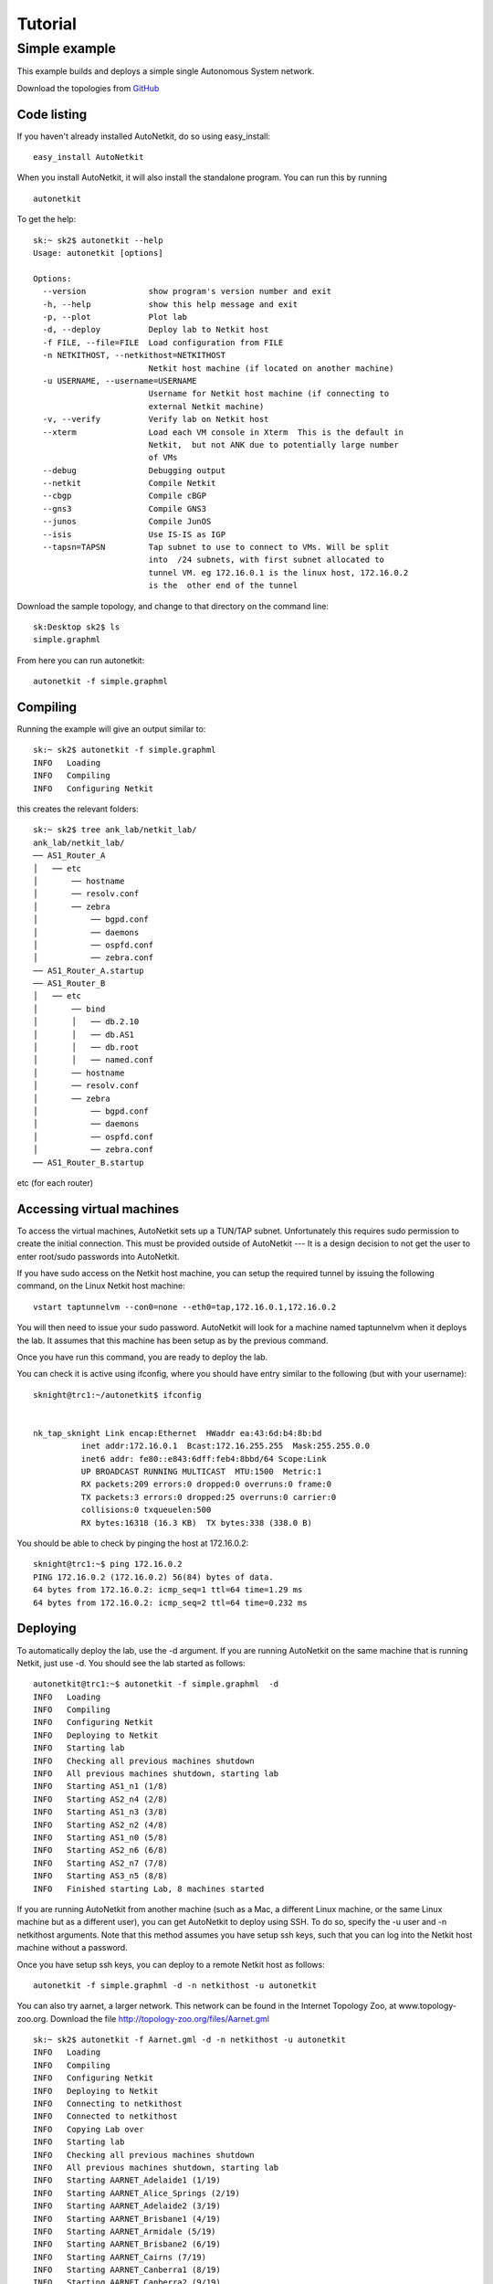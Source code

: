 .. _tutorial:
******************
Tutorial
******************

Simple example
+++++++++++++++++++  
   
This example builds and deploys a simple single Autonomous System network.

Download the topologies from `GitHub <https://github.com/sk2/autonetkit/tree/master/AutoNetkit/lib/examples/topologies>`_


Code listing
------------------------

If you haven't already installed AutoNetkit, do so using easy_install: ::
    
    easy_install AutoNetkit

When you install AutoNetkit, it will also install the standalone program. You can run this by running ::

	autonetkit 

To get the help:: 

	sk:~ sk2$ autonetkit --help
	Usage: autonetkit [options]

	Options:
	  --version             show program's version number and exit
	  -h, --help            show this help message and exit
	  -p, --plot            Plot lab
	  -d, --deploy          Deploy lab to Netkit host
	  -f FILE, --file=FILE  Load configuration from FILE
	  -n NETKITHOST, --netkithost=NETKITHOST
	                        Netkit host machine (if located on another machine)
	  -u USERNAME, --username=USERNAME
	                        Username for Netkit host machine (if connecting to
	                        external Netkit machine)
	  -v, --verify          Verify lab on Netkit host
	  --xterm               Load each VM console in Xterm  This is the default in
	                        Netkit,  but not ANK due to potentially large number
	                        of VMs
	  --debug               Debugging output
	  --netkit              Compile Netkit
	  --cbgp                Compile cBGP
	  --gns3                Compile GNS3
	  --junos               Compile JunOS
	  --isis                Use IS-IS as IGP
	  --tapsn=TAPSN         Tap subnet to use to connect to VMs. Will be split
	                        into  /24 subnets, with first subnet allocated to
	                        tunnel VM. eg 172.16.0.1 is the linux host, 172.16.0.2
	                        is the  other end of the tunnel    
  


Download the sample topology, and change to that directory on the command line::

	sk:Desktop sk2$ ls
	simple.graphml

From here you can run autonetkit::

	autonetkit -f simple.graphml


Compiling
---------  

Running the example will give an output similar to:: 

	sk:~ sk2$ autonetkit -f simple.graphml 
	INFO   Loading
	INFO   Compiling
	INFO   Configuring Netkit        

this creates the relevant folders::

	sk:~ sk2$ tree ank_lab/netkit_lab/
	ank_lab/netkit_lab/
	── AS1_Router_A
	│   ── etc
	│       ── hostname
	│       ── resolv.conf
	│       ── zebra
	│           ── bgpd.conf
	│           ── daemons
	│           ── ospfd.conf
	│           ── zebra.conf
	── AS1_Router_A.startup
	── AS1_Router_B
	│   ── etc
	│       ── bind
	│       │   ── db.2.10
	│       │   ── db.AS1
	│       │   ── db.root
	│       │   ── named.conf
	│       ── hostname
	│       ── resolv.conf
	│       ── zebra
	│           ── bgpd.conf
	│           ── daemons
	│           ── ospfd.conf
	│           ── zebra.conf
	── AS1_Router_B.startup  

etc (for each router)

Accessing virtual machines 
--------------------------
To access the virtual machines, AutoNetkit sets up a TUN/TAP subnet. Unfortunately this requires sudo permission to create the initial connection.
This must be provided outside of AutoNetkit --- It is a design decision to not get the user to enter root/sudo passwords into AutoNetkit.

If you have sudo access on the Netkit host machine, you can setup the required tunnel by issuing the following command, on the Linux Netkit host machine::

	vstart taptunnelvm --con0=none --eth0=tap,172.16.0.1,172.16.0.2

You will then need to issue your sudo password.
AutoNetkit will look for a machine named taptunnelvm when it deploys the lab. It assumes that this machine has been setup as by the previous command.


Once you have run this command, you are ready to deploy the lab.  

You can check it is active using ifconfig, where you should have entry similar to the following (but with your username)::

	sknight@trc1:~/autonetkit$ ifconfig 


	nk_tap_sknight Link encap:Ethernet  HWaddr ea:43:6d:b4:8b:bd  
	          inet addr:172.16.0.1  Bcast:172.16.255.255  Mask:255.255.0.0
	          inet6 addr: fe80::e843:6dff:feb4:8bbd/64 Scope:Link
	          UP BROADCAST RUNNING MULTICAST  MTU:1500  Metric:1
	          RX packets:209 errors:0 dropped:0 overruns:0 frame:0
	          TX packets:3 errors:0 dropped:25 overruns:0 carrier:0
	          collisions:0 txqueuelen:500 
	          RX bytes:16318 (16.3 KB)  TX bytes:338 (338.0 B)   

You should be able to check by pinging the host at 172.16.0.2::  

	sknight@trc1:~$ ping 172.16.0.2
	PING 172.16.0.2 (172.16.0.2) 56(84) bytes of data.
	64 bytes from 172.16.0.2: icmp_seq=1 ttl=64 time=1.29 ms
	64 bytes from 172.16.0.2: icmp_seq=2 ttl=64 time=0.232 ms       

Deploying
-----------                

To automatically deploy the lab, use the -d argument. If you are running AutoNetkit on the same machine that is running Netkit, just use -d. You should see the lab started as follows::

	autonetkit@trc1:~$ autonetkit -f simple.graphml  -d
	INFO   Loading
	INFO   Compiling
	INFO   Configuring Netkit
	INFO   Deploying to Netkit
	INFO   Starting lab
	INFO   Checking all previous machines shutdown
	INFO   All previous machines shutdown, starting lab
	INFO   Starting AS1_n1 (1/8)
	INFO   Starting AS2_n4 (2/8)
	INFO   Starting AS1_n3 (3/8)
	INFO   Starting AS2_n2 (4/8)
	INFO   Starting AS1_n0 (5/8)
	INFO   Starting AS2_n6 (6/8)
	INFO   Starting AS2_n7 (7/8)
	INFO   Starting AS3_n5 (8/8)
	INFO   Finished starting Lab, 8 machines started  


If you are running AutoNetkit from another machine (such as a Mac, a different Linux machine, or the same Linux machine but as a different user), you can get AutoNetkit to deploy using SSH.
To do so, specify the -u user and -n netkithost arguments.
Note that this method assumes you have setup ssh keys, such that you can log into the Netkit host machine without a password.

Once you have setup ssh keys, you can deploy to a remote Netkit host as follows::     

  autonetkit -f simple.graphml -d -n netkithost -u autonetkit

You can also try aarnet, a larger network. This network can be found in the
Internet Topology Zoo, at www.topology-zoo.org. Download the file http://topology-zoo.org/files/Aarnet.gml ::

	sk:~ sk2$ autonetkit -f Aarnet.gml -d -n netkithost -u autonetkit
	INFO   Loading
	INFO   Compiling
	INFO   Configuring Netkit
	INFO   Deploying to Netkit
	INFO   Connecting to netkithost
	INFO   Connected to netkithost
	INFO   Copying Lab over
	INFO   Starting lab
	INFO   Checking all previous machines shutdown
	INFO   All previous machines shutdown, starting lab
	INFO   Starting AARNET_Adelaide1 (1/19)
	INFO   Starting AARNET_Alice_Springs (2/19)
	INFO   Starting AARNET_Adelaide2 (3/19)
	INFO   Starting AARNET_Brisbane1 (4/19)
	INFO   Starting AARNET_Armidale (5/19)
	INFO   Starting AARNET_Brisbane2 (6/19)
	INFO   Starting AARNET_Cairns (7/19)
	INFO   Starting AARNET_Canberra1 (8/19)
	INFO   Starting AARNET_Canberra2 (9/19)
	INFO   Starting AARNET_Darwin (10/19)
	INFO   Starting AARNET_Hobart (11/19)
	INFO   Starting AARNET_Melbourne1 (12/19)
	INFO   Starting AARNET_Melbourne2 (13/19)
	INFO   Starting AARNET_Perth1 (14/19)
	INFO   Starting AARNET_Perth2 (15/19)
	INFO   Starting AARNET_Rockhampton (16/19)
	INFO   Starting AARNET_Sydney1 (17/19)
	INFO   Starting AARNET_Sydney2 (18/19)
	INFO   Starting AARNET_Townsville (19/19)
	INFO   Finished starting Lab, 19 machines started  
  
Logging into virtual machines
------------------------------
Assuming you have setup the tap host, and deployed the lab, you should now be able to access the lab.
If you are on an external machine, ssh into the Linux Netkit host. If you are already on the Netkit host, you are ready to go.

Each machine is assigned an IP address inside the TAP subnet, to which you can ssh to. These IPs are allocated per AS, so the first AS has the range
172.16.1.x, the second has 172.16.2.x, etc
The first host in the first AS has 172.16.1.1, the second 172.16.1.2, etc

You can check the allocations in the lab.conf file, inside the ank_lab/netkit_lab/ directory::

	AARNET_Adelaide1[8]=tap,172.16.0.1,172.16.0.3
	AARNET_Adelaide2[8]=tap,172.16.0.1,172.16.0.4
	AARNET_Alice_Springs[4]=tap,172.16.0.1,172.16.0.5
	AARNET_Armidale[2]=tap,172.16.0.1,172.16.0.6
	AARNET_Brisbane1[6]=tap,172.16.0.1,172.16.0.7
	AARNET_Brisbane2[4]=tap,172.16.0.1,172.16.0.8
	AARNET_Cairns[2]=tap,172.16.0.1,172.16.0.9
	AARNET_Canberra1[4]=tap,172.16.0.1,172.16.0.10
	AARNET_Canberra2[4]=tap,172.16.0.1,172.16.0.11
	AARNET_Darwin[4]=tap,172.16.0.1,172.16.0.12
	AARNET_Hobart[4]=tap,172.16.0.1,172.16.0.13
	AARNET_Melbourne1[8]=tap,172.16.0.1,172.16.0.14
	AARNET_Melbourne2[8]=tap,172.16.0.1,172.16.0.15
	AARNET_Perth1[4]=tap,172.16.0.1,172.16.0.16
	AARNET_Perth2[4]=tap,172.16.0.1,172.16.0.17
	AARNET_Rockhampton[4]=tap,172.16.0.1,172.16.0.18
	AARNET_Sydney1[6]=tap,172.16.0.1,172.16.0.19
	AARNET_Sydney2[8]=tap,172.16.0.1,172.16.0.20
	AARNET_Townsville[4]=tap,172.16.0.1,172.16.0.21     


The first element is the name of the virtual machine (eg 1_AA), and the last IP on each line is the IP the machine can be reached at. (The 172.16.0.1 IP is the Linux host). 
You can ssh into each machine as the "root" user, with the default password of "1234"::

	autonetkit@trc1:~$ ssh root@172.16.0.3 
	root@172.16.0.3's password: 
	Last login: Mon Oct 24 04:51:19 2011
	Adelaide1_AARNET:~#  


Here you can check DNS is working, and use standard diagnostic tools::

	AS1rA:~# ping AS1rB
	PING lo0.AS1rB.AS1 (10.0.0.16) 56(84) bytes of data.
	64 bytes from lo0.AS1rB.AS1 (10.0.0.16): icmp_seq=1 ttl=64 time=0.205 ms
	64 bytes from lo0.AS1rB.AS1 (10.0.0.16): icmp_seq=2 ttl=64 time=0.122 ms   
	
	AS1rA:~# traceroute AS1rC
	traceroute to lo0.AS1rC.AS1 (10.0.0.17), 64 hops max, 40 byte packets
	 1  eth2.AS1rB.AS1 (10.0.0.5)  0 ms  0 ms  0 ms
	 2  lo0.AS1rC.AS1 (10.0.0.17)  0 ms  0 ms  0 ms

and for the larger network::

	AS1rper1:~# traceroute cns1
	traceroute to lo0.AS1rcns1.AS1 (10.0.0.128), 64 hops max, 40 byte packets
	 1  eth0.AS1rper2.AS1 (10.0.0.93)  1 ms  0 ms  2 ms
	 2  eth0.AS1radl2.AS1 (10.0.0.61)  0 ms  1 ms  0 ms
	 3  eth2.AS1rmel2.AS1 (10.0.0.21)  1 ms  0 ms  0 ms
	 4  eth0.AS1rmel1.AS1 (10.0.0.18)  1 ms  0 ms  1 ms
	 5  eth2.AS1rsyd1.AS1 (10.0.0.34)  1 ms  1 ms  1 ms
	 6  eth1.AS1rbne1.AS1 (10.0.0.70)  1 ms  1 ms  1 ms
	 7  eth0.AS1rbne2.AS1 (10.0.0.49)  1 ms  1 ms  1 ms
	 8  eth0.AS1rrok1.AS1 (10.0.0.54)  1 ms  1 ms  1 ms
	 9  eth1.AS1rtsv1.AS1 (10.0.0.81)  1 ms  1 ms  1 ms
	10  lo0.AS1rcns1.AS1 (10.0.0.128)  1 ms  1 ms  1 ms   


You can also directly telnet into the machine, for zebra, ospfd or bgpd (if the router is running bgp). The default password for each of these is "z"::

	sknight@trc1:~$ telnet 172.16.1.1 zebra
	Trying 172.16.1.1...
	Connected to 172.16.1.1.
	Escape character is '^]'.

	Hello, this is Quagga (version 0.99.10).
	Copyright 1996-2005 Kunihiro Ishiguro, et al.


	User Access Verification

	Password: 
	AS1rA.AS1> en
	Password: 
	AS1rA.AS1#  


and issue Quagga commands::

	AS1rA.AS1# sh ip route 
	Codes: K - kernel route, C - connected, S - static, R - RIP, O - OSPF,
	       I - ISIS, B - BGP, > - selected route, * - FIB route

	O>* 10.0.0.0/30 [110/2] via 10.0.0.5, eth0, 00:04:33
	O   10.0.0.4/30 [110/1] is directly connected, eth0, 00:05:16
	C>* 10.0.0.4/30 is directly connected, eth0
	O   10.0.0.8/30 [110/1] is directly connected, eth1, 00:04:52
	C>* 10.0.0.8/30 is directly connected, eth1
	O>* 10.0.0.16/32 [110/2] via 10.0.0.5, eth0, 00:04:33
	O>* 10.0.0.17/32 [110/3] via 10.0.0.5, eth0, 00:04:33
	O   10.0.0.18/32 [110/1] is directly connected, lo, 00:05:16
	C>* 10.0.0.18/32 is directly connected, lo
	O>* 10.0.3.0/30 [110/20] via 10.0.0.5, eth0, 00:04:32
	O>* 10.0.3.4/30 [110/20] via 10.0.0.5, eth0, 00:04:32
	C>* 127.0.0.0/8 is directly connected, lo
	O   172.16.0.0/16 [110/20] via 10.0.0.5, eth0, 00:04:32
	C>* 172.16.0.0/16 is directly connected, eth2
	AS1rA.AS1#   

for ospfd:: 

	sknight@trc1:~$ telnet 172.16.1.1 ospfd
	Trying 172.16.1.1...
	Connected to 172.16.1.1.
	Escape character is '^]'.

	Hello, this is Quagga (version 0.99.10).
	Copyright 1996-2005 Kunihiro Ishiguro, et al.


	User Access Verification

	Password: 
	AS1rA.AS1> sh ip ospf neighbor 

	    Neighbor ID Pri State           Dead Time Address         Interface            RXmtL RqstL DBsmL
	10.0.0.16         1 Full/Backup       36.376s 10.0.0.5        eth0:10.0.0.6            0     0     0
	10.0.0.129        1 Full/DROther      36.680s 10.0.0.9        eth1:10.0.0.10           0     0     0
	AS1rA.AS1>

and for bgpd::   

	sknight@trc1:~$ telnet 172.16.1.2 bgpd
	Trying 172.16.1.2...
	Connected to 172.16.1.2.
	Escape character is '^]'.

	Hello, this is Quagga (version 0.99.10).
	Copyright 1996-2005 Kunihiro Ishiguro, et al.


	User Access Verification

	Password: 
	AS1rB.AS1> en
	AS1rB.AS1# sh ip bgp 
	BGP table version is 0, local router ID is 10.0.0.16
	Status codes: s suppressed, d damped, h history, * valid, > best, i - internal,
	              r RIB-failure, S Stale, R Removed
	Origin codes: i - IGP, e - EGP, ? - incomplete

	   Network          Next Hop            Metric LocPrf Weight Path
	*> 10.0.0.0/30      0.0.0.0                  1         32768 ?
	*> 10.0.0.4/30      0.0.0.0                  1         32768 ?
	*> 10.0.0.16/32     0.0.0.0                  1         32768 ?
	*> 10.0.3.0/30      0.0.0.0                  1         32768 ?
	*> 172.16.0.0       0.0.0.0                  1         32768 ?

	Total number of prefixes 5
	AS1rB.AS1#        


and::      

	AS1rB.AS1# sh ip bgp summary 
	BGP router identifier 10.0.0.16, local AS number 1
	RIB entries 9, using 576 bytes of memory
	Peers 2, using 5032 bytes of memory

	Neighbor        V    AS MsgRcvd MsgSent   TblVer  InQ OutQ Up/Down  State/PfxRcd
	10.0.0.17       4     1       0       5        0    0    0 never    Active     
	10.0.1.1        4     2       0       0        0    0    0 never    Active     

	Total number of neighbors 2       

            
Plotting
---------  

Plotting can be enabled using the -p switch::

	sk:Desktop sk2$ autonetkit -f simple.yaml -p
	INFO   Loading
	INFO   Compiling
	INFO   Configuring IGP
	INFO   Configuring BGP
	INFO   Configuring DNS
	INFO   Plotting

We can see the plotting step has been completed.
The plots are placed in the autonetkit/plots directory::

	sk:Desktop sk2$ ls autonetkit/plots/
	AS1.pdf     AS1.png     AS3.pdf     AS3.png     eBGP.pdf    eBGP.png    iBGP.pdf    iBGP.png    network.pdf network.png

An example of these plots can be found below:

The network topology network.png and network.pdf:

.. image:: images/examples/network.*
                     
iBGP is automatically allocated ibgp.png and ibgp.pdf:
             
.. image:: images/examples/iBGP.*

eBGP is defined in the input file, and is also plotted: 

.. image:: images/examples/eBGP.*       


The individual AS topologies are also plotted. Note that the single router AS2 has not been plotted. The green router is the DNS server:
          
.. image:: images/examples/AS1.*
                              
.. image:: images/examples/AS3.*
